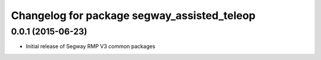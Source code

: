 ^^^^^^^^^^^^^^^^^^^^^^^^^^^^^^^^^^^^^^^^^^^^
Changelog for package segway_assisted_teleop
^^^^^^^^^^^^^^^^^^^^^^^^^^^^^^^^^^^^^^^^^^^^

0.0.1 (2015-06-23)
------------------
* Initial release of Segway RMP V3 common packages

